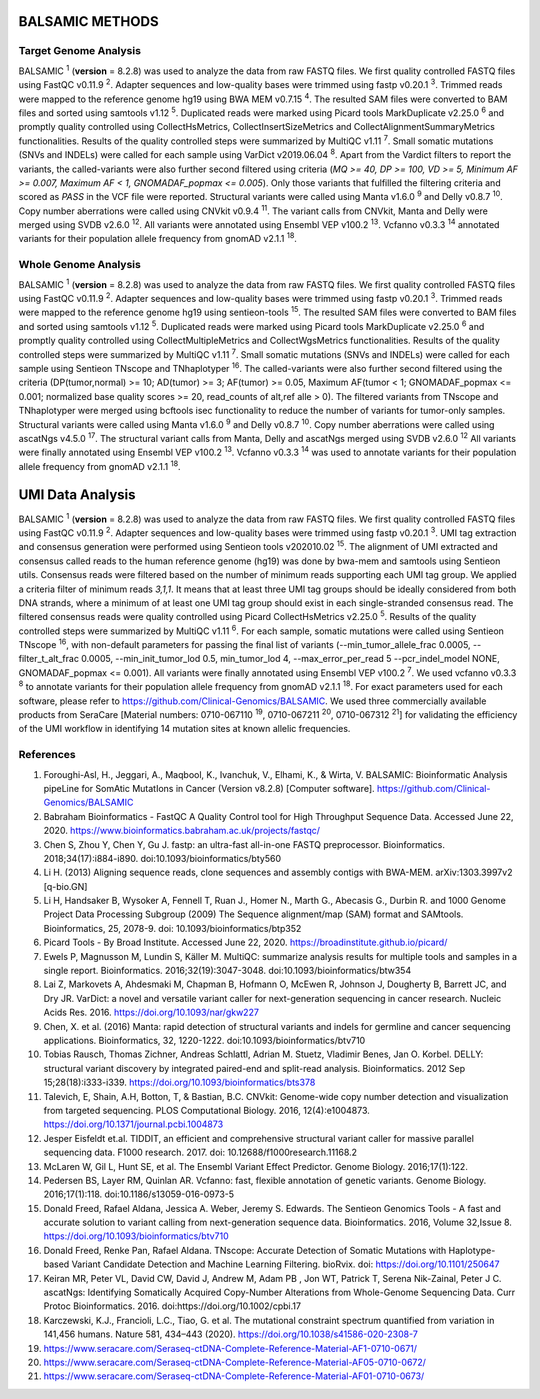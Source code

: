 ========================
BALSAMIC METHODS
========================

Target Genome Analysis
~~~~~~~~~~~~~~~~~~~~~~

BALSAMIC :superscript:`1` (**version** = 8.2.8) was used to analyze the data from raw FASTQ files.
We first quality controlled FASTQ files using FastQC v0.11.9 :superscript:`2`.
Adapter sequences and low-quality bases were trimmed using fastp v0.20.1 :superscript:`3`.
Trimmed reads were mapped to the reference genome hg19 using BWA MEM v0.7.15 :superscript:`4`.
The resulted SAM files were converted to BAM files and sorted using samtools v1.12 :superscript:`5`.
Duplicated reads were marked using Picard tools MarkDuplicate v2.25.0 :superscript:`6`
and promptly quality controlled using CollectHsMetrics, CollectInsertSizeMetrics and CollectAlignmentSummaryMetrics functionalities.
Results of the quality controlled steps were summarized by MultiQC v1.11 :superscript:`7`.
Small somatic mutations (SNVs and INDELs) were called for each sample using VarDict v2019.06.04 :superscript:`8`.
Apart from the Vardict filters to report the variants, the called-variants were also further second filtered using criteria
(*MQ >= 40, DP >= 100, VD >= 5, Minimum AF >= 0.007, Maximum AF < 1, GNOMADAF_popmax <= 0.005*).
Only those variants that fulfilled the filtering criteria and scored as `PASS` in the VCF file were reported.
Structural variants were called using Manta v1.6.0 :superscript:`9` and Delly v0.8.7 :superscript:`10`.
Copy number aberrations were called using CNVkit v0.9.4 :superscript:`11`.
The variant calls from CNVkit, Manta and Delly were merged using SVDB v2.6.0 :superscript:`12`.
All variants were annotated using Ensembl VEP v100.2 :superscript:`13`. Vcfanno v0.3.3 :superscript:`14` annotated variants for their population allele frequency from gnomAD v2.1.1 :superscript:`18`.

Whole Genome Analysis
~~~~~~~~~~~~~~~~~~~~~
BALSAMIC :superscript:`1` (**version** = 8.2.8) was used to analyze the data from raw FASTQ files.
We first quality controlled FASTQ files using FastQC v0.11.9 :superscript:`2`.
Adapter sequences and low-quality bases were trimmed using fastp v0.20.1 :superscript:`3`.
Trimmed reads were mapped to the reference genome hg19 using sentieon-tools :superscript:`15`.
The resulted SAM files were converted to BAM files and sorted using samtools v1.12 :superscript:`5`.
Duplicated reads were marked using Picard tools MarkDuplicate v2.25.0 :superscript:`6`
and promptly quality controlled using CollectMultipleMetrics and CollectWgsMetrics functionalities.
Results of the quality controlled steps were summarized by MultiQC v1.11 :superscript:`7`.
Small somatic mutations (SNVs and INDELs) were called for each sample using Sentieon TNscope and TNhaplotyper :superscript:`16`.
The called-variants were also further second filtered using the criteria (DP(tumor,normal) >= 10; AD(tumor) >= 3; AF(tumor) >= 0.05, Maximum AF(tumor < 1;  GNOMADAF_popmax <= 0.001; normalized base quality scores >= 20, read_counts of alt,ref alle > 0).
The filtered variants from TNscope and TNhaplotyper were merged using bcftools isec functionality to reduce the number of variants for tumor-only samples.
Structural variants were called using Manta v1.6.0 :superscript:`9` and Delly v0.8.7 :superscript:`10`.
Copy number aberrations were called using ascatNgs v4.5.0 :superscript:`17`.
The structural variant calls from Manta, Delly and ascatNgs merged using SVDB v2.6.0 :superscript:`12`
All variants were finally annotated using Ensembl VEP v100.2 :superscript:`13`. Vcfanno v0.3.3 :superscript:`14`
was used to annotate variants for their population allele frequency from gnomAD v2.1.1 :superscript:`18`.

=============================
UMI Data Analysis
=============================

BALSAMIC :superscript:`1` (**version** = 8.2.8) was used to analyze the data from raw FASTQ files.
We first quality controlled FASTQ files using FastQC v0.11.9 :superscript:`2`.
Adapter sequences and low-quality bases were trimmed using fastp v0.20.1 :superscript:`3`.
UMI tag extraction and consensus generation were performed using Sentieon tools v202010.02 :superscript:`15`.
The alignment of UMI extracted and consensus called reads to the human reference genome (hg19) was done by bwa-mem and
samtools using Sentieon utils. Consensus reads were filtered based on the number of minimum reads supporting each UMI tag group.
We applied a criteria filter of minimum reads `3,1,1`. It means that at least three UMI tag groups should be ideally considered from both DNA strands,
where a minimum of at least one UMI tag group should exist in each single-stranded consensus read.
The filtered consensus reads were quality controlled using Picard CollectHsMetrics v2.25.0 :superscript:`5`. Results of the quality controlled steps were summarized by MultiQC v1.11 :superscript:`6`.
For each sample, somatic mutations were called using Sentieon TNscope :superscript:`16`, with non-default parameters for passing the final list of variants
(--min_tumor_allele_frac 0.0005, --filter_t_alt_frac 0.0005, --min_init_tumor_lod 0.5, min_tumor_lod 4, --max_error_per_read 5  --pcr_indel_model NONE, GNOMADAF_popmax <= 0.001).
All variants were finally annotated using Ensembl VEP v100.2 :superscript:`7`. We used vcfanno v0.3.3 :superscript:`8` to annotate variants for their population allele frequency from gnomAD v2.1.1 :superscript:`18`.
For exact parameters used for each software, please refer to  https://github.com/Clinical-Genomics/BALSAMIC.
We used three commercially available products from SeraCare [Material numbers: 0710-067110 :superscript:`19`, 0710-067211 :superscript:`20`, 0710-067312 :superscript:`21`] for validating the efficiency of the UMI workflow in identifying 14 mutation sites at known allelic frequencies.


**References**
~~~~~~~~~~~~~~~~

1. Foroughi-Asl, H., Jeggari, A., Maqbool, K., Ivanchuk, V., Elhami, K., & Wirta, V. BALSAMIC: Bioinformatic Analysis pipeLine for SomAtic MutatIons in Cancer (Version v8.2.8) [Computer software]. https://github.com/Clinical-Genomics/BALSAMIC
2. Babraham Bioinformatics - FastQC A Quality Control tool for High Throughput Sequence Data. Accessed June 22, 2020. https://www.bioinformatics.babraham.ac.uk/projects/fastqc/
3. Chen S, Zhou Y, Chen Y, Gu J. fastp: an ultra-fast all-in-one FASTQ preprocessor. Bioinformatics. 2018;34(17):i884-i890. doi:10.1093/bioinformatics/bty560
4. Li H. (2013) Aligning sequence reads, clone sequences and assembly contigs with BWA-MEM. arXiv:1303.3997v2 [q-bio.GN]
5. Li H, Handsaker B, Wysoker A, Fennell T, Ruan J., Homer N., Marth G., Abecasis G., Durbin R. and 1000 Genome Project Data Processing Subgroup (2009) The Sequence alignment/map (SAM) format and SAMtools. Bioinformatics, 25, 2078-9. doi: 10.1093/bioinformatics/btp352
6. Picard Tools - By Broad Institute. Accessed June 22, 2020. https://broadinstitute.github.io/picard/
7. Ewels P, Magnusson M, Lundin S, Käller M. MultiQC: summarize analysis results for multiple tools and samples in a single report. Bioinformatics. 2016;32(19):3047-3048. doi:10.1093/bioinformatics/btw354
8. Lai Z, Markovets A, Ahdesmaki M, Chapman B, Hofmann O, McEwen R, Johnson J, Dougherty B, Barrett JC, and Dry JR. VarDict: a novel and versatile variant caller for next-generation sequencing in cancer research. Nucleic Acids Res. 2016. https://doi.org/10.1093/nar/gkw227
9. Chen, X. et al. (2016) Manta: rapid detection of structural variants and indels for germline and cancer sequencing applications. Bioinformatics, 32, 1220-1222. doi:10.1093/bioinformatics/btv710
10. Tobias Rausch, Thomas Zichner, Andreas Schlattl, Adrian M. Stuetz, Vladimir Benes, Jan O. Korbel. DELLY: structural variant discovery by integrated paired-end and split-read analysis. Bioinformatics. 2012 Sep 15;28(18):i333-i339. https://doi.org/10.1093/bioinformatics/bts378
11. Talevich, E, Shain, A.H, Botton, T, & Bastian, B.C. CNVkit: Genome-wide copy number detection and visualization from targeted sequencing. PLOS Computational Biology. 2016, 12(4):e1004873. https://doi.org/10.1371/journal.pcbi.1004873
12. Jesper Eisfeldt et.al. TIDDIT, an efficient and comprehensive structural variant caller for massive parallel sequencing data. F1000 research. 2017. doi: 10.12688/f1000research.11168.2
13. McLaren W, Gil L, Hunt SE, et al. The Ensembl Variant Effect Predictor. Genome Biology. 2016;17(1):122.
14. Pedersen BS, Layer RM, Quinlan AR. Vcfanno: fast, flexible annotation of genetic variants. Genome Biology. 2016;17(1):118. doi:10.1186/s13059-016-0973-5
15. Donald Freed, Rafael Aldana, Jessica A. Weber, Jeremy S. Edwards. The Sentieon Genomics Tools - A fast and accurate solution to variant calling from next-generation sequence data. Bioinformatics. 2016, Volume 32,Issue 8. https://doi.org/10.1093/bioinformatics/btv710
16. Donald Freed, Renke Pan, Rafael Aldana. TNscope: Accurate Detection of Somatic Mutations with Haplotype-based Variant Candidate Detection and Machine Learning Filtering. bioRvix. doi: https://doi.org/10.1101/250647
17. Keiran MR, Peter VL, David CW, David J, Andrew M, Adam PB , Jon WT, Patrick T, Serena Nik-Zainal, Peter J C. ascatNgs: Identifying Somatically Acquired Copy-Number Alterations from Whole-Genome Sequencing Data. Curr Protoc Bioinformatics. 2016. doi:https://doi.org/10.1002/cpbi.17
18. Karczewski, K.J., Francioli, L.C., Tiao, G. et al. The mutational constraint spectrum quantified from variation in 141,456 humans. Nature 581, 434–443 (2020). https://doi.org/10.1038/s41586-020-2308-7
19. https://www.seracare.com/Seraseq-ctDNA-Complete-Reference-Material-AF1-0710-0671/
20. https://www.seracare.com/Seraseq-ctDNA-Complete-Reference-Material-AF05-0710-0672/
21. https://www.seracare.com/Seraseq-ctDNA-Complete-Reference-Material-AF01-0710-0673/
